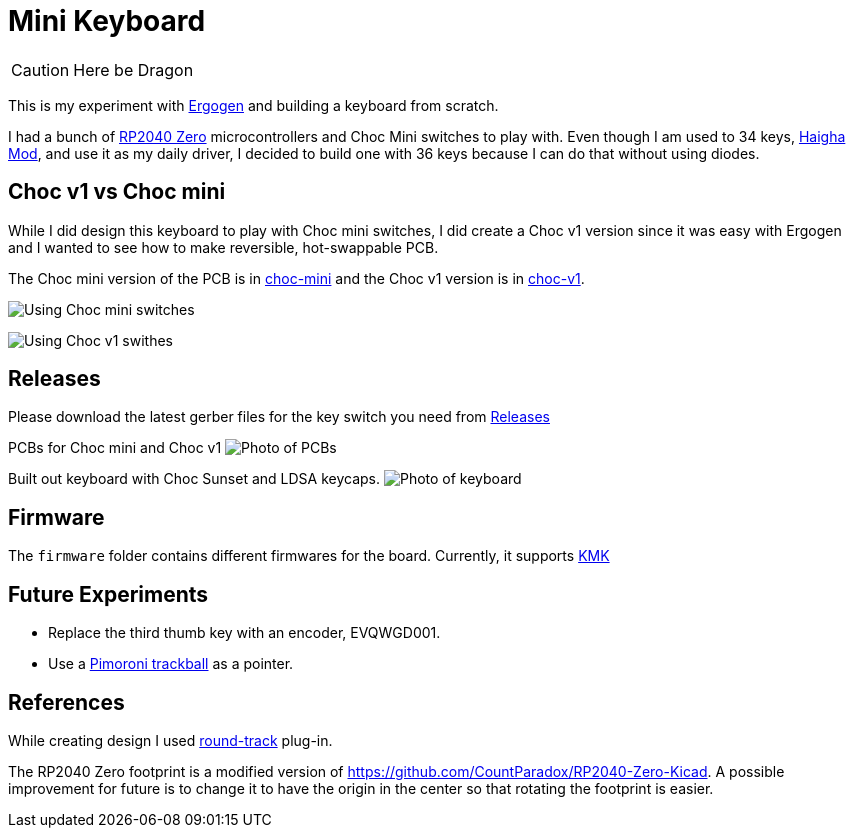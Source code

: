 = Mini Keyboard

CAUTION: Here be Dragon


This is my experiment with https://ergogen.xyz[Ergogen] and building
a keyboard from scratch.

I had a bunch of https://www.waveshare.com/wiki/RP2040-Zero[RP2040 Zero]
microcontrollers and Choc Mini switches to play with. Even though I am
used to 34 keys, https://github.com/axhixh/haigha-mod[Haigha Mod], and 
use it as my daily driver, I decided to build one with 36 keys because
I can do that without using diodes.

== Choc v1 vs Choc mini

While I did design this keyboard to play with Choc mini switches, I did
create a Choc v1 version since it was easy with Ergogen and I wanted to
see how to make reversible, hot-swappable PCB.

The Choc mini version of the PCB is in link:choc-mini[] and the Choc v1
version is in link:choc-v1[].

image:images/choc-mini-pcb.png[Using Choc mini switches]

image:images/choc-v1-pcb.png[Using Choc v1 swithes]

== Releases

Please download the latest gerber files for the key switch you need from
https://github.com/axhixh/mini-kbd/releases[Releases]

PCBs for Choc mini and Choc v1
image:images/pcbs.jpg[Photo of PCBs]

Built out keyboard with Choc Sunset and LDSA keycaps.
image:images/mini-kbd.jpg[Photo of keyboard]

== Firmware

The `firmware` folder contains different firmwares for the board.
Currently, it supports https://kmkfw.io[KMK]

== Future Experiments

 * Replace the third thumb key with an encoder, EVQWGD001.
 * Use a https://shop.pimoroni.com/en-us/products/trackball-breakout[Pimoroni trackball]
   as a pointer.

== References

While creating design I used https://github.com/mitxela/kicad-round-tracks[round-track]
plug-in.

The RP2040 Zero footprint is a modified version of https://github.com/CountParadox/RP2040-Zero-Kicad.
A possible improvement for future is to change it to have the origin in the center so
that rotating the footprint is easier.


